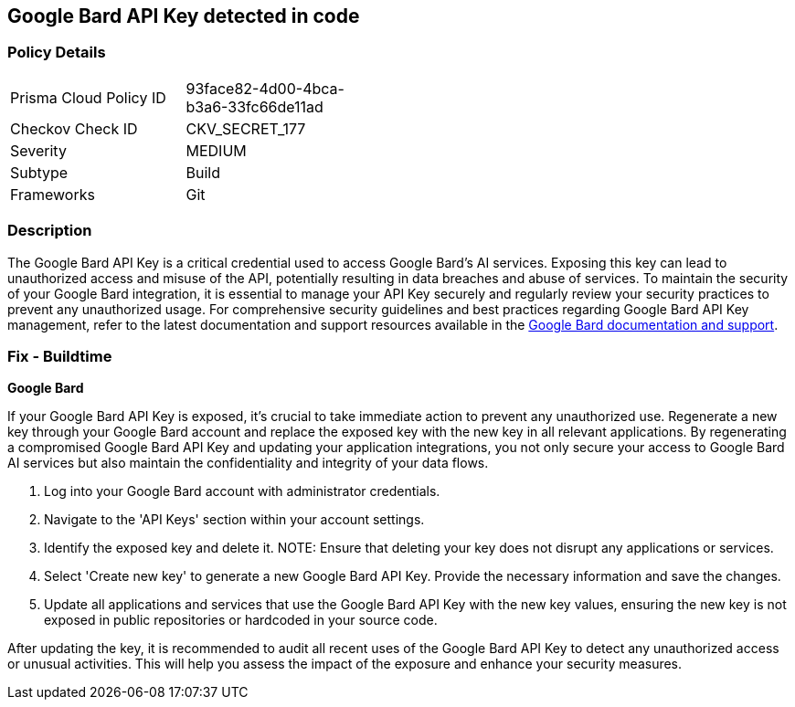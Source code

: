 == Google Bard API Key detected in code


=== Policy Details

[width=45%]
[cols="1,1"]
|===
|Prisma Cloud Policy ID
|93face82-4d00-4bca-b3a6-33fc66de11ad

|Checkov Check ID
|CKV_SECRET_177

|Severity
|MEDIUM

|Subtype
|Build

|Frameworks
|Git

|===


=== Description

The Google Bard API Key is a critical credential used to access Google Bard's AI services. Exposing this key can lead to unauthorized access and misuse of the API, potentially resulting in data breaches and abuse of services. To maintain the security of your Google Bard integration, it is essential to manage your API Key securely and regularly review your security practices to prevent any unauthorized usage. For comprehensive security guidelines and best practices regarding Google Bard API Key management, refer to the latest documentation and support resources available in the https://developers.google.com/bard/docs[Google Bard documentation and support].

=== Fix - Buildtime

*Google Bard*

If your Google Bard API Key is exposed, it's crucial to take immediate action to prevent any unauthorized use. Regenerate a new key through your Google Bard account and replace the exposed key with the new key in all relevant applications. By regenerating a compromised Google Bard API Key and updating your application integrations, you not only secure your access to Google Bard AI services but also maintain the confidentiality and integrity of your data flows.

1. Log into your Google Bard account with administrator credentials.

2. Navigate to the 'API Keys' section within your account settings.

3. Identify the exposed key and delete it.
NOTE: Ensure that deleting your key does not disrupt any applications or services.

4. Select 'Create new key' to generate a new Google Bard API Key. Provide the necessary information and save the changes.

5. Update all applications and services that use the Google Bard API Key with the new key values, ensuring the new key is not exposed in public repositories or hardcoded in your source code.

After updating the key, it is recommended to audit all recent uses of the Google Bard API Key to detect any unauthorized access or unusual activities. This will help you assess the impact of the exposure and enhance your security measures.
